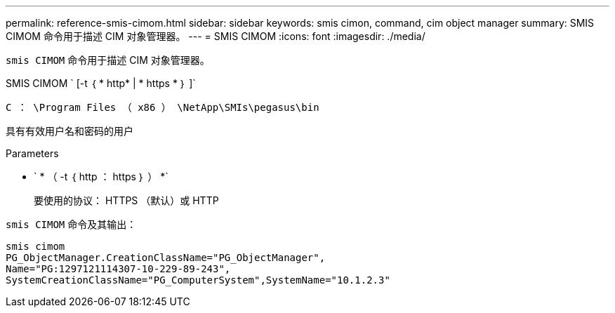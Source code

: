 ---
permalink: reference-smis-cimom.html 
sidebar: sidebar 
keywords: smis cimon, command, cim object manager 
summary: SMIS CIMOM 命令用于描述 CIM 对象管理器。 
---
= SMIS CIMOM
:icons: font
:imagesdir: ./media/


[role="lead"]
`smis CIMOM` 命令用于描述 CIM 对象管理器。

SMIS CIMOM ` [-t ｛ * http* | * https * ｝ ]`

`C ： \Program Files （ x86 ） \NetApp\SMIs\pegasus\bin`

具有有效用户名和密码的用户

.Parameters
* ` * （ -t ｛ http ： https ｝ ） *`
+
要使用的协议： HTTPS （默认）或 HTTP



`smis CIMOM` 命令及其输出：

[listing]
----
smis cimom
PG_ObjectManager.CreationClassName="PG_ObjectManager",
Name="PG:1297121114307-10-229-89-243",
SystemCreationClassName="PG_ComputerSystem",SystemName="10.1.2.3"
----
